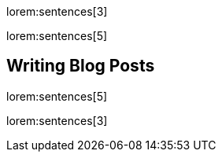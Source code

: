 lorem:sentences[3]

lorem:sentences[5]

== Writing Blog Posts

lorem:sentences[5]

lorem:sentences[3]
